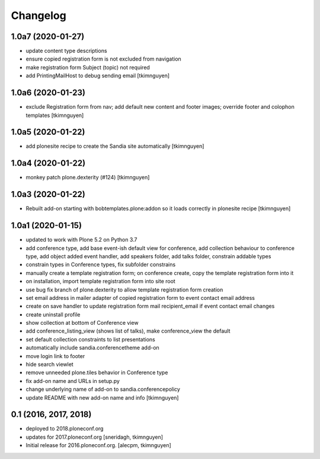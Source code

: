 Changelog
=========


1.0a7 (2020-01-27)
------------------

- update content type descriptions
- ensure copied registration form is not excluded from navigation
- make registration form Subject (topic) not required
- add PrintingMailHost to debug sending email
  [tkimnguyen]

1.0a6 (2020-01-23)
------------------

- exclude Registration form from nav; add default new content and footer images; override footer and colophon templates
  [tkimnguyen]

1.0a5 (2020-01-22)
------------------

- add plonesite recipe to create the Sandia site automatically
  [tkimnguyen]


1.0a4 (2020-01-22)
------------------

- monkey patch plone.dexterity (#124)
  [tkimnguyen]


1.0a3 (2020-01-22)
------------------

- Rebuilt add-on starting with bobtemplates.plone:addon so it loads correctly in plonesite recipe
  [tkimnguyen]


1.0a1 (2020-01-15)
------------------

- updated to work with Plone 5.2 on Python 3.7
- add conference type, add base event-ish default view for conference, add collection behaviour to conference type, add object added event handler, add speakers folder, add talks folder, constrain addable types
- constrain types in Conference types, fix subfolder constrains
- manually create a template registration form; on conference create, copy the template registration form into it
- on installation, import template registration form into site root
- use bug fix branch of plone.dexterity to allow template registration form creation
- set email address in mailer adapter of copied registration form to event contact email address
- create on save handler to update registration form mail recipient_email if event contact email changes
- create uninstall profile
- show collection at bottom of Conference view
- add conference_listing_view (shows list of talks), make conference_view the default
- set default collection constraints to list presentations
- automatically include sandia.conferencetheme add-on
- move login link to footer
- hide search viewlet
- remove unneeded plone.tiles behavior in Conference type
- fix add-on name and URLs in setup.py
- change underlying name of add-on to sandia.conferencepolicy
- update README with new add-on name and info
  [tkimnguyen]

0.1 (2016, 2017, 2018)
----------------------

- deployed to 2018.ploneconf.org

- updates for 2017.ploneconf.org
  [sneridagh, tkimnguyen]

- Initial release for 2016.ploneconf.org.
  [alecpm, tkimnguyen]
